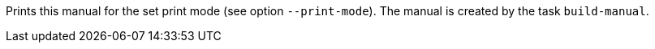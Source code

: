 Prints this manual for the set print mode (see option `--print-mode`).
The manual is created by the task `build-manual`.